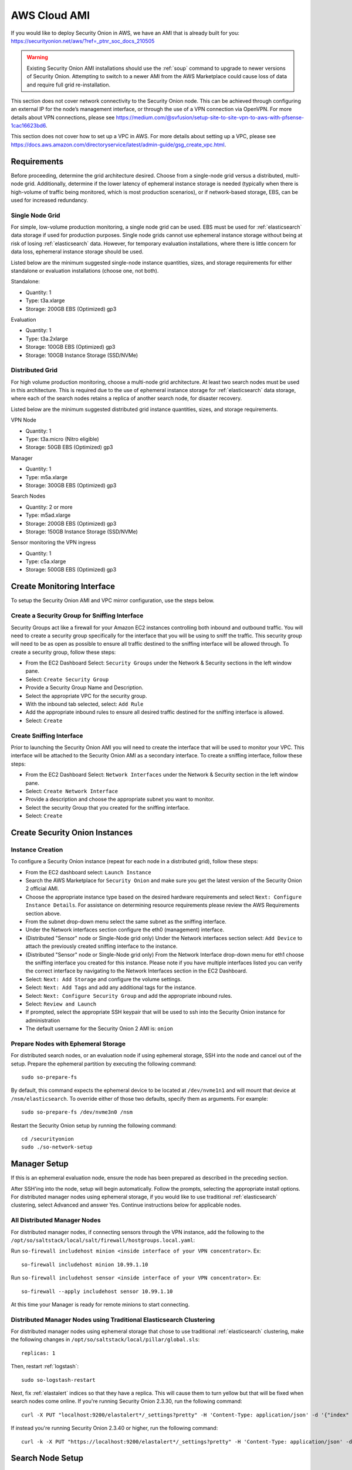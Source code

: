.. _cloud-ami:

AWS Cloud AMI
=============

If you would like to deploy Security Onion in AWS, we have an AMI that is already built for you:
https://securityonion.net/aws/?ref=_ptnr_soc_docs_210505

.. warning::

    Existing Security Onion AMI installations should use the :ref:`soup` command to upgrade to newer versions of Security Onion. Attempting to switch to a newer AMI from the AWS Marketplace could cause loss of data and require full grid re-installation.
    
.. note::

This section does not cover network connectivity to the Security Onion node. This can be achieved through configuring an external IP for the node’s management interface, or through the use of a VPN connection via OpenVPN. For more details about VPN connections, please see https://medium.com/@svfusion/setup-site-to-site-vpn-to-aws-with-pfsense-1cac16623bd6.

.. note::

This section does not cover how to set up a VPC in AWS. For more details about setting up a VPC, please see https://docs.aws.amazon.com/directoryservice/latest/admin-guide/gsg_create_vpc.html.

Requirements
############

Before proceeding, determine the grid architecture desired. Choose from a single-node grid versus a distributed, multi-node grid. Additionally, determine if the lower latency of ephemeral instance storage is needed (typically when there is high-volume of traffic being monitored, which is most production scenarios), or if network-based storage, EBS, can be used for increased redundancy.

Single Node Grid
----------------

For simple, low-volume production monitoring, a single node grid can be used. EBS must be used for :ref:`elasticsearch` data storage if used for production purposes. Single node grids cannot use ephemeral instance storage without being at risk of losing :ref:`elasticsearch` data. However, for temporary evaluation installations, where there is little concern for data loss, ephemeral instance storage should be used. 

Listed below are the minimum suggested single-node instance quantities, sizes, and storage requirements for either standalone or evaluation installations (choose one, not both).

Standalone:

- Quantity: 1
- Type: t3a.xlarge
- Storage: 200GB EBS (Optimized) gp3

Evaluation

- Quantity: 1
- Type: t3a.2xlarge
- Storage: 100GB EBS (Optimized) gp3
- Storage: 100GB Instance Storage (SSD/NVMe)
  
Distributed Grid
----------------

For high volume production monitoring, choose a multi-node grid architecture. At least two search nodes must be used in this architecture. This is required due to the use of ephemeral instance storage for :ref:`elasticsearch` data storage, where each of the search nodes retains a replica of another search node, for disaster recovery.

Listed below are the minimum suggested distributed grid instance quantities, sizes, and storage requirements.

VPN Node

- Quantity: 1
- Type: t3a.micro (Nitro eligible)
- Storage: 50GB EBS (Optimized) gp3
  
Manager

- Quantity: 1
- Type: m5a.xlarge
- Storage: 300GB EBS (Optimized) gp3
  
Search Nodes

- Quantity: 2 or more
- Type: m5ad.xlarge
- Storage: 200GB EBS (Optimized) gp3
- Storage: 150GB Instance Storage (SSD/NVMe)
  
Sensor monitoring the VPN ingress

- Quantity: 1
- Type: c5a.xlarge
- Storage: 500GB EBS (Optimized) gp3

Create Monitoring Interface 
###########################

To setup the Security Onion AMI and VPC mirror configuration, use the steps below.

Create a Security Group for Sniffing Interface 
----------------------------------------------

Security Groups act like a firewall for your Amazon EC2 instances controlling both inbound and outbound traffic. You will need to create a security group specifically for the interface that you will be using to sniff the traffic.  This security group will need to be as open as possible to ensure all traffic destined to the sniffing interface will be allowed through.  To create a security group, follow these steps:

- From the EC2 Dashboard Select: ``Security Groups`` under the Network & Security sections in the left window pane.
- Select: ``Create Security Group``
- Provide a Security Group Name and Description.
- Select the appropriate VPC for the security group. 
- With the inbound tab selected, select: ``Add Rule`` 
- Add the appropriate inbound rules to ensure all desired traffic destined for the sniffing interface is allowed.
- Select: ``Create``

Create Sniffing Interface
-------------------------

Prior to launching the Security Onion AMI you will need to create the interface that will be used to monitor your VPC.  This interface will be attached to the Security Onion AMI as a secondary interface.  To create a sniffing interface, follow these steps:

- From the EC2 Dashboard Select: ``Network Interfaces`` under the Network & Security section in the left window pane. 
- Select: ``Create Network Interface``
- Provide a description and choose the appropriate subnet you want to monitor.
- Select the security Group that you created for the sniffing interface.
- Select: ``Create``

Create Security Onion Instances
###############################

Instance Creation
-----------------

To configure a Security Onion instance (repeat for each node in a distributed grid), follow these steps:

- From the EC2 dashboard select: ``Launch Instance``
- Search the AWS Marketplace for ``Security Onion`` and make sure you get the latest version of the Security Onion 2 official AMI.
- Choose the appropriate instance type based on the desired hardware requirements and select ``Next: Configure Instance Details``.  For assistance on determining resource requirements please review the AWS Requirements section above.
- From the subnet drop-down menu select the same subnet as the sniffing interface.
- Under the Network interfaces section configure the eth0 (management) interface.
- (Distributed "Sensor" node or Single-Node grid only) Under the Network interfaces section select: ``Add Device`` to attach the previously created sniffing interface to the instance.
- (Distributed "Sensor" node or Single-Node grid only) From the Network Interface drop-down menu for eth1 choose the sniffing interface you created for this instance.  Please note if you have multiple interfaces listed you can verify the correct interface by navigating to the Network Interfaces section in the EC2 Dashboard.
- Select: ``Next: Add Storage`` and configure the volume settings.
- Select: ``Next: Add Tags`` and add any additional tags for the instance.
- Select: ``Next: Configure Security Group`` and add the appropriate inbound rules.
- Select: ``Review and Launch``
- If prompted, select the appropriate SSH keypair that will be used to ssh into the Security Onion instance for administration 
- The default username for the Security Onion 2 AMI is: ``onion``

Prepare Nodes with Ephemeral Storage
------------------------------------

For distributed search nodes, or an evaluation node if using ephemeral storage, SSH into the node and cancel out of the setup. Prepare the ephemeral partition by executing the following command:

::

    sudo so-prepare-fs

By default, this command expects the ephemeral device to be located at ``/dev/nvme1n1`` and will mount that device at ``/nsm/elasticsearch``. To override either of those two defaults, specify them as arguments. For example:

::

	sudo so-prepare-fs /dev/nvme3n0 /nsm

Restart the Security Onion setup by running the following command:

::

	cd /securityonion
	sudo ./so-network-setup

Manager Setup
#############

If this is an ephemeral evaluation node, ensure the node has been prepared as described in the preceding section. 

After SSH'ing into the node, setup will begin automatically. Follow the prompts, selecting the appropriate install options. For distributed manager nodes using ephemeral storage, if you would like to use traditional :ref:`elasticsearch` clustering, select Advanced and answer Yes. Continue instructions below for applicable nodes.

All Distributed Manager Nodes
-----------------------------

For distributed manager nodes, if connecting sensors through the VPN instance, add the following to the ``/opt/so/saltstack/local/salt/firewall/hostgroups.local.yaml``:

Run ``so-firewall includehost minion <inside interface of your VPN concentrator>``. Ex:

::

	so-firewall includehost minion 10.99.1.10

Run ``so-firewall includehost sensor <inside interface of your VPN concentrator>``. Ex:

::

	so-firewall --apply includehost sensor 10.99.1.10

At this time your Manager is ready for remote minions to start connecting.

Distributed Manager Nodes using Traditional Elasticsearch Clustering
--------------------------------------------------------------------

For distributed manager nodes using ephemeral storage that chose to use traditional :ref:`elasticsearch` clustering, make the following changes in ``/opt/so/saltstack/local/pillar/global.sls``:

::

    replicas: 1 

Then, restart :ref:`logstash`:

::

    sudo so-logstash-restart

Next, fix :ref:`elastalert` indices so that they have a replica. This will cause them to turn yellow but that will be fixed when search nodes come online. If you're running Security Onion 2.3.30, run the following command:

::

    curl -X PUT "localhost:9200/elastalert*/_settings?pretty" -H 'Content-Type: application/json' -d '{"index" : { "Number_of_replicas" : 1 }}'

If instead you're running Security Onion 2.3.40 or higher, run the following command:

::

    curl -k -X PUT "https://localhost:9200/elastalert*/_settings?pretty" -H 'Content-Type: application/json' -d '{"index" : { "Number_of_replicas" : 1 }}'

Search Node Setup
#################

Follow standard Security Onion search node installation, answering the setup prompts as applicable. If you are using ephemeral storage be sure to first prepare the instance as directed earlier in this section.

AWS Sensor Setup
################

SSH into the sensor node and run through setup to set this node up as a sensor. Choose ``eth0`` as the main interface and ``eth1`` as the monitoring interface.

Remote Sensor Setup
###################

Setup the VPN (out of scope for this guide) and connect the sensor node to the VPN.
When prompted to choose the management interface, select the VPN tunnel interface, such as ``tun0``. Use the internal IP address of the manager inside AWS when prompted for the manager IP.


AWS Traffic Mirroring
#####################

Traffic mirroring allows you to copy the traffic to/from an instance and send it to the sniffing interface of a network security monitoring sensor or a group of interfaces using a network load balancer.  For more details about AWS Traffic Mirroring please see: https://docs.aws.amazon.com/vpc/latest/mirroring/what-is-traffic-mirroring.html

.. tip::

    You can only mirror traffic from an EC2 instance that is powered by the AWS Nitro system.  For a list of supported Nitro systems, please see https://docs.aws.amazon.com/AWSEC2/latest/UserGuide/instance-types.html#ec2-nitro-instances.


Create Mirror Target
--------------------

A mirror target in AWS refers to the destination for the mirrored traffic.  This can be a single interface or a group of interfaces using a network load balancer.  To configure a mirror target, follow these steps:

- From the VPC dashboard select: ``Mirror Targets`` under the Traffic Mirroring section in the left window pane.
- Select: ``Create traffic mirror target``
- Under the Choose target section select the appropriate target type and choose the sniffing interface connected to the Security Onion instance.  For more details about traffic mirror targets please see: https://docs.aws.amazon.com/vpc/latest/mirroring/traffic-mirroring-targets.html
- Select: ``Create``

Create Mirror Filter
--------------------

A mirror filter allows you to define the traffic that is copied to in the mirrored session and is useful for tuning out noisy or unwanted traffic.  To configure a mirror filter, follow these steps:

- From the VPC dashboard select: ``Mirror Filters`` under the Traffic Mirroring section in the left window pane.
- Select: ``Create traffic mirror filter``
- Add the appropriate inbound and outbound rules.  For mor details about traffic mirror filters please see: https://docs.aws.amazon.com/vpc/latest/mirroring/traffic-mirroring-filters.html
- Select: ``Create``

Create Mirror Session
---------------------

A traffic mirror session defines the source of the traffic to be mirrored based on the selected traffic mirror filters and sends that traffic to the desired traffic mirror target.  For more details about traffic mirror sessions please see: https://docs.aws.amazon.com/vpc/latest/mirroring/traffic-mirroring-session.html

- From the VPC dashboard select: ``Mirror Sessions`` under the Traffic Mirroring section in the left window pane.
- Select: ``Create traffic mirror session``
- Under the Mirror source section, choose the interface that you want to be mirrored.
- Under the Mirror target section, choose the interface or load balancer you want to send the mirrored traffic to.
- Assign a session number under the Additional settings section for the mirror session.
- In the filters section under Additional settings choose the mirror filter you want to apply to the mirrored traffic.
- Select: ``Create``

Verify Traffic Mirroring
------------------------

To verify the mirror session is sending the correct data to the sniffing interface run the following command on the Security Onion AWS Sensor instance:

::

    sudo tcpdump -nni <interface> 


You should see ``VXLAN`` tagged traffic being mirrored from the interface you selected as the Mirror Source.

To verify :ref:`zeek` is properly decapsulating and parsing the VXLAN traffic you can verify logs are being generated in the ``/nsm/zeek/logs/current`` directory:

::

    ls -la /nsm/zeek/logs/current/
